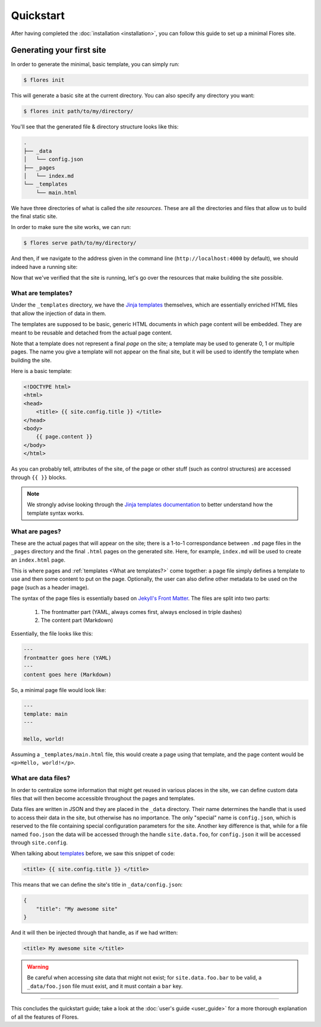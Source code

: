 Quickstart
**********

After having completed the :doc:`installation <installation>`, you can follow this guide
to set up a minimal Flores site.


Generating your first site
==========================

In order to generate the minimal, basic template, you can simply run:

.. code-block:: console

   $ flores init

This will generate a basic site at the current directory. You can also specify any
directory you want:

.. code-block:: console

   $ flores init path/to/my/directory/

You'll see that the generated file & directory structure looks like this:

.. code-block:: text

    .
    ├── _data
    │   └── config.json
    ├── _pages
    │   └── index.md
    └── _templates
        └── main.html


We have three directories of what is called the *site resources*. These are all the
directories and files that allow us to build the final static site.

In order to make sure the site works, we can run:

.. code-block:: console

   $ flores serve path/to/my/directory/

And then, if we navigate to the address given in the command line
(``http://localhost:4000`` by default), we should indeed have a running site:

.. image:: images/default_site.png
    :alt: A screenshot of the running site.

Now that we've verified that the site is running, let's go over the resources that make
building the site possible.


What are templates?
-------------------

Under the ``_templates`` directory, we have the `Jinja templates 
<https://jinja.palletsprojects.com/en/3.1.x/templates/>`_ themselves, which are
essentially enriched HTML files that allow the injection of data in them.

The templates are supposed to be basic, generic HTML documents in which page content
will be embedded. They are meant to be reusable and detached from the actual page
content.

Note that a template does not represent a final *page* on the site; a template may be
used to generate 0, 1 or multiple pages. The name you give a template will not appear
on the final site, but it will be used to identify the template when building the site.

Here is a basic template:

.. code-block:: html

    <!DOCTYPE html>
    <html>
    <head>
        <title> {{ site.config.title }} </title>
    </head>
    <body>
        {{ page.content }}
    </body>
    </html>


As you can probably tell, attributes of the site, of the page or other stuff (such as
control structures) are accessed through ``{{ }}`` blocks.

.. note::

   We strongly advise looking through the `Jinja templates documentation
   <https://jinja.palletsprojects.com/en/3.1.x/templates/>`_ to better understand how
   the template syntax works.


What are pages?
---------------

These are the actual pages that will appear on the site; there is a 1-to-1
correspondance between ``.md`` page files in the ``_pages`` directory and the final
``.html`` pages on the generated site. Here, for example, ``index.md`` will be used to
create an ``index.html`` page.

This is where pages and :ref:`templates <What are templates?>` come together: a page
file simply defines a template to use and then some content to put on the page.
Optionally, the user can also define other metadata to be used on the page (such as a
header image).

The syntax of the page files is essentially based on `Jekyll's Front Matter
<https://jekyllrb.com/docs/front-matter/>`_. The files are split into two parts:

    1. The frontmatter part (YAML, always comes first, always enclosed in triple dashes)
    2. The content part (Markdown)


Essentially, the file looks like this:

.. code-block:: text

   ---
   frontmatter goes here (YAML)
   ---
   content goes here (Markdown)


So, a minimal page file would look like:

.. code-block:: text

   ---
   template: main
   ---

   Hello, world!


Assuming a ``_templates/main.html`` file, this would create a page using that template,
and the page content would be ``<p>Hello, world!</p>``.


What are data files?
--------------------

In order to centralize some information that might get reused in various places in the
site, we can define custom data files that will then become accessible throughout the
pages and templates.

Data files are written in JSON and they are placed in the ``_data`` directory. Their
name determines the handle that is used to access their data in the site, but otherwise
has no importance. The only "special" name is ``config.json``, which is reserved to the
file containing special configuration parameters for the site. Another key difference
is that, while for a file named ``foo.json`` the data will be accessed through the
handle ``site.data.foo``, for ``config.json`` it will be accessed through
``site.config``.

When talking about `templates <#templates>`_ before, we saw this snippet of code:

.. code-block:: html

   <title> {{ site.config.title }} </title>


This means that we can define the site's title in ``_data/config.json``:

.. code-block:: json

   {
       "title": "My awesome site"
   }


And it will then be injected through that handle, as if we had written:

.. code-block:: html

   <title> My awesome site </title>


.. warning::

   Be careful when accessing site data that might not exist; for ``site.data.foo.bar``
   to be valid, a ``_data/foo.json`` file must exist, and it must contain a ``bar`` key.


----

This concludes the quickstart guide; take a look at the :doc:`user's guide <user_guide>`
for a more thorough explanation of all the features of Flores.
